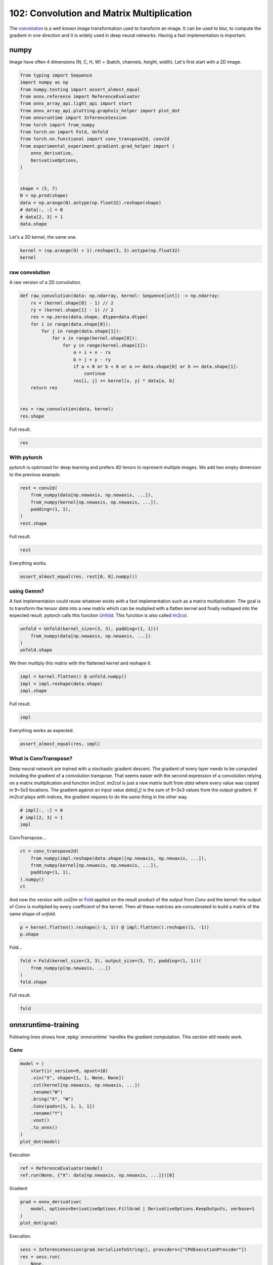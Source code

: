 
.. DO NOT EDIT.
.. THIS FILE WAS AUTOMATICALLY GENERATED BY SPHINX-GALLERY.
.. TO MAKE CHANGES, EDIT THE SOURCE PYTHON FILE:
.. "auto_examples/plot_convolutation_matmul_102.py"
.. LINE NUMBERS ARE GIVEN BELOW.

.. only:: html

    .. note::
        :class: sphx-glr-download-link-note

        :ref:`Go to the end <sphx_glr_download_auto_examples_plot_convolutation_matmul_102.py>`
        to download the full example code.

.. rst-class:: sphx-glr-example-title

.. _sphx_glr_auto_examples_plot_convolutation_matmul_102.py:


.. _l-plot-convolution-matmul-102:

==========================================
102: Convolution and Matrix Multiplication
==========================================

The `convolution <https://en.wikipedia.org/wiki/Kernel_(image_processing)>`_
is a well known image transformation used to transform an image.
It can be used to blur, to compute the gradient in one direction and
it is widely used in deep neural networks.
Having a fast implementation is important.

numpy
=====

Image have often 4 dimensions (N, C, H, W) = (batch, channels, height, width).
Let's first start with a 2D image.

.. GENERATED FROM PYTHON SOURCE LINES 20-44

.. code-block:: Python


    from typing import Sequence
    import numpy as np
    from numpy.testing import assert_almost_equal
    from onnx.reference import ReferenceEvaluator
    from onnx_array_api.light_api import start
    from onnx_array_api.plotting.graphviz_helper import plot_dot
    from onnxruntime import InferenceSession
    from torch import from_numpy
    from torch.nn import Fold, Unfold
    from torch.nn.functional import conv_transpose2d, conv2d
    from experimental_experiment.gradient.grad_helper import (
        onnx_derivative,
        DerivativeOptions,
    )


    shape = (5, 7)
    N = np.prod(shape)
    data = np.arange(N).astype(np.float32).reshape(shape)
    # data[:, :] = 0
    # data[2, 3] = 1
    data.shape





.. rst-class:: sphx-glr-script-out

 .. code-block:: none


    (5, 7)



.. GENERATED FROM PYTHON SOURCE LINES 45-46

Let's a 2D kernel, the same one.

.. GENERATED FROM PYTHON SOURCE LINES 46-51

.. code-block:: Python


    kernel = (np.arange(9) + 1).reshape(3, 3).astype(np.float32)
    kernel






.. rst-class:: sphx-glr-script-out

 .. code-block:: none


    array([[1., 2., 3.],
           [4., 5., 6.],
           [7., 8., 9.]], dtype=float32)



.. GENERATED FROM PYTHON SOURCE LINES 52-56

raw convolution
+++++++++++++++

A raw version of a 2D convolution.

.. GENERATED FROM PYTHON SOURCE LINES 56-77

.. code-block:: Python



    def raw_convolution(data: np.ndarray, kernel: Sequence[int]) -> np.ndarray:
        rx = (kernel.shape[0] - 1) // 2
        ry = (kernel.shape[1] - 1) // 2
        res = np.zeros(data.shape, dtype=data.dtype)
        for i in range(data.shape[0]):
            for j in range(data.shape[1]):
                for x in range(kernel.shape[0]):
                    for y in range(kernel.shape[1]):
                        a = i + x - rx
                        b = j + y - ry
                        if a < 0 or b < 0 or a >= data.shape[0] or b >= data.shape[1]:
                            continue
                        res[i, j] += kernel[x, y] * data[a, b]
        return res


    res = raw_convolution(data, kernel)
    res.shape





.. rst-class:: sphx-glr-script-out

 .. code-block:: none


    (5, 7)



.. GENERATED FROM PYTHON SOURCE LINES 78-79

Full result.

.. GENERATED FROM PYTHON SOURCE LINES 79-83

.. code-block:: Python


    res






.. rst-class:: sphx-glr-script-out

 .. code-block:: none


    array([[ 134.,  211.,  250.,  289.,  328.,  367.,  238.],
           [ 333.,  492.,  537.,  582.,  627.,  672.,  423.],
           [ 564.,  807.,  852.,  897.,  942.,  987.,  612.],
           [ 795., 1122., 1167., 1212., 1257., 1302.,  801.],
           [ 422.,  571.,  592.,  613.,  634.,  655.,  382.]], dtype=float32)



.. GENERATED FROM PYTHON SOURCE LINES 84-90

With pytorch
++++++++++++

*pytorch* is optimized for deep learning and prefers 4D tenors
to represent multiple images. We add two empty dimension
to the previous example.

.. GENERATED FROM PYTHON SOURCE LINES 90-99

.. code-block:: Python



    rest = conv2d(
        from_numpy(data[np.newaxis, np.newaxis, ...]),
        from_numpy(kernel[np.newaxis, np.newaxis, ...]),
        padding=(1, 1),
    )
    rest.shape





.. rst-class:: sphx-glr-script-out

 .. code-block:: none


    torch.Size([1, 1, 5, 7])



.. GENERATED FROM PYTHON SOURCE LINES 100-101

Full result.

.. GENERATED FROM PYTHON SOURCE LINES 101-104

.. code-block:: Python


    rest





.. rst-class:: sphx-glr-script-out

 .. code-block:: none


    tensor([[[[ 134.,  211.,  250.,  289.,  328.,  367.,  238.],
              [ 333.,  492.,  537.,  582.,  627.,  672.,  423.],
              [ 564.,  807.,  852.,  897.,  942.,  987.,  612.],
              [ 795., 1122., 1167., 1212., 1257., 1302.,  801.],
              [ 422.,  571.,  592.,  613.,  634.,  655.,  382.]]]])



.. GENERATED FROM PYTHON SOURCE LINES 105-106

Everything works.

.. GENERATED FROM PYTHON SOURCE LINES 106-110

.. code-block:: Python



    assert_almost_equal(res, rest[0, 0].numpy())








.. GENERATED FROM PYTHON SOURCE LINES 111-121

using Gemm?
+++++++++++

A fast implementation could reuse whatever exists with a fast implementation
such as a matrix multiplication. The goal is to transform the tensor `data`
into a new matrix which can be mutiplied with a flatten kernel and finally
reshaped into the expected result. pytorch calls this function
`Unfold <https://pytorch.org/docs/stable/generated/torch.nn.Unfold.html>`_.
This function is also called
`im2col <https://caffe.berkeleyvision.org/tutorial/layers/im2col.html>`_.

.. GENERATED FROM PYTHON SOURCE LINES 121-128

.. code-block:: Python



    unfold = Unfold(kernel_size=(3, 3), padding=(1, 1))(
        from_numpy(data[np.newaxis, np.newaxis, ...])
    )
    unfold.shape





.. rst-class:: sphx-glr-script-out

 .. code-block:: none


    torch.Size([1, 9, 35])



.. GENERATED FROM PYTHON SOURCE LINES 129-130

We then multiply this matrix with the flattened kernel and reshape it.

.. GENERATED FROM PYTHON SOURCE LINES 130-136

.. code-block:: Python



    impl = kernel.flatten() @ unfold.numpy()
    impl = impl.reshape(data.shape)
    impl.shape





.. rst-class:: sphx-glr-script-out

 .. code-block:: none


    (5, 7)



.. GENERATED FROM PYTHON SOURCE LINES 137-138

Full result.

.. GENERATED FROM PYTHON SOURCE LINES 138-141

.. code-block:: Python


    impl





.. rst-class:: sphx-glr-script-out

 .. code-block:: none


    array([[ 134.,  211.,  250.,  289.,  328.,  367.,  238.],
           [ 333.,  492.,  537.,  582.,  627.,  672.,  423.],
           [ 564.,  807.,  852.,  897.,  942.,  987.,  612.],
           [ 795., 1122., 1167., 1212., 1257., 1302.,  801.],
           [ 422.,  571.,  592.,  613.,  634.,  655.,  382.]], dtype=float32)



.. GENERATED FROM PYTHON SOURCE LINES 142-143

Everything works as expected.

.. GENERATED FROM PYTHON SOURCE LINES 143-148

.. code-block:: Python



    assert_almost_equal(res, impl)









.. GENERATED FROM PYTHON SOURCE LINES 149-160

What is ConvTranspose?
++++++++++++++++++++++

Deep neural network are trained with a stochastic gradient descent.
The gradient of every layer needs to be computed including the gradient
of a convolution transpose. That seems easier with the second expression
of a convolution relying on a matrix multiplication and function `im2col`.
`im2col` is just a new matrix built from `data` where every value was
copied in 9=3x3 locations. The gradient against an input value `data[i,j]`
is the sum of 9=3x3 values from the output gradient. If `im2col` plays
with indices, the gradient requires to do the same thing in the other way.

.. GENERATED FROM PYTHON SOURCE LINES 160-166

.. code-block:: Python



    # impl[:, :] = 0
    # impl[2, 3] = 1
    impl





.. rst-class:: sphx-glr-script-out

 .. code-block:: none


    array([[ 134.,  211.,  250.,  289.,  328.,  367.,  238.],
           [ 333.,  492.,  537.,  582.,  627.,  672.,  423.],
           [ 564.,  807.,  852.,  897.,  942.,  987.,  612.],
           [ 795., 1122., 1167., 1212., 1257., 1302.,  801.],
           [ 422.,  571.,  592.,  613.,  634.,  655.,  382.]], dtype=float32)



.. GENERATED FROM PYTHON SOURCE LINES 167-168

ConvTranspose...

.. GENERATED FROM PYTHON SOURCE LINES 168-177

.. code-block:: Python



    ct = conv_transpose2d(
        from_numpy(impl.reshape(data.shape)[np.newaxis, np.newaxis, ...]),
        from_numpy(kernel[np.newaxis, np.newaxis, ...]),
        padding=(1, 1),
    ).numpy()
    ct





.. rst-class:: sphx-glr-script-out

 .. code-block:: none


    array([[[[ 2672.,  5379.,  6804.,  7659.,  8514.,  8403.,  6254.],
             [ 8117., 15408., 18909., 20790., 22671., 21780., 15539.],
             [14868., 27315., 32400., 34425., 36450., 34191., 23922.],
             [20039., 35544., 41283., 43164., 45045., 41508., 28325.],
             [18608., 32055., 36756., 38151., 39546., 35943., 23966.]]]],
          dtype=float32)



.. GENERATED FROM PYTHON SOURCE LINES 178-184

And now the version with `col2im` or
`Fold <https://pytorch.org/docs/stable/generated/torch.nn.Fold.html#torch.nn.Fold>`_
applied on the result product of the output from `Conv` and the kernel:
the output of `Conv` is multiplied by every coefficient of the kernel.
Then all these matrices are concatenated to build a matrix of the same
shape of `unfold`.

.. GENERATED FROM PYTHON SOURCE LINES 184-189

.. code-block:: Python



    p = kernel.flatten().reshape((-1, 1)) @ impl.flatten().reshape((1, -1))
    p.shape





.. rst-class:: sphx-glr-script-out

 .. code-block:: none


    (9, 35)



.. GENERATED FROM PYTHON SOURCE LINES 190-191

Fold...

.. GENERATED FROM PYTHON SOURCE LINES 191-198

.. code-block:: Python



    fold = Fold(kernel_size=(3, 3), output_size=(5, 7), padding=(1, 1))(
        from_numpy(p[np.newaxis, ...])
    )
    fold.shape





.. rst-class:: sphx-glr-script-out

 .. code-block:: none


    torch.Size([1, 1, 5, 7])



.. GENERATED FROM PYTHON SOURCE LINES 199-200

Full result.

.. GENERATED FROM PYTHON SOURCE LINES 200-203

.. code-block:: Python


    fold





.. rst-class:: sphx-glr-script-out

 .. code-block:: none


    tensor([[[[ 2672.,  5379.,  6804.,  7659.,  8514.,  8403.,  6254.],
              [ 8117., 15408., 18909., 20790., 22671., 21780., 15539.],
              [14868., 27315., 32400., 34425., 36450., 34191., 23922.],
              [20039., 35544., 41283., 43164., 45045., 41508., 28325.],
              [18608., 32055., 36756., 38151., 39546., 35943., 23966.]]]])



.. GENERATED FROM PYTHON SOURCE LINES 204-212

onnxruntime-training
====================

Following lines shows how :epkg:`onnxruntime` handles the
gradient computation. This section still needs work.

Conv
++++

.. GENERATED FROM PYTHON SOURCE LINES 212-228

.. code-block:: Python



    model = (
        start(ir_version=9, opset=18)
        .vin("X", shape=[1, 1, None, None])
        .cst(kernel[np.newaxis, np.newaxis, ...])
        .rename("W")
        .bring("X", "W")
        .Conv(pads=[1, 1, 1, 1])
        .rename("Y")
        .vout()
        .to_onnx()
    )
    plot_dot(model)





.. image-sg:: /auto_examples/images/sphx_glr_plot_convolutation_matmul_102_001.png
   :alt: plot convolutation matmul 102
   :srcset: /auto_examples/images/sphx_glr_plot_convolutation_matmul_102_001.png
   :class: sphx-glr-single-img


.. rst-class:: sphx-glr-script-out

 .. code-block:: none


    <Axes: >



.. GENERATED FROM PYTHON SOURCE LINES 229-230

Execution

.. GENERATED FROM PYTHON SOURCE LINES 230-236

.. code-block:: Python



    ref = ReferenceEvaluator(model)
    ref.run(None, {"X": data[np.newaxis, np.newaxis, ...]})[0]






.. rst-class:: sphx-glr-script-out

 .. code-block:: none


    array([[[[ 134.,  211.,  250.,  289.,  328.,  367.,  238.],
             [ 333.,  492.,  537.,  582.,  627.,  672.,  423.],
             [ 564.,  807.,  852.,  897.,  942.,  987.,  612.],
             [ 795., 1122., 1167., 1212., 1257., 1302.,  801.],
             [ 422.,  571.,  592.,  613.,  634.,  655.,  382.]]]],
          dtype=float32)



.. GENERATED FROM PYTHON SOURCE LINES 237-238

Gradient

.. GENERATED FROM PYTHON SOURCE LINES 238-246

.. code-block:: Python



    grad = onnx_derivative(
        model, options=DerivativeOptions.FillGrad | DerivativeOptions.KeepOutputs, verbose=1
    )
    plot_dot(grad)





.. image-sg:: /auto_examples/images/sphx_glr_plot_convolutation_matmul_102_002.png
   :alt: plot convolutation matmul 102
   :srcset: /auto_examples/images/sphx_glr_plot_convolutation_matmul_102_002.png
   :class: sphx-glr-single-img


.. rst-class:: sphx-glr-script-out

 .. code-block:: none

    [_onnx_derivative_fw] weights=None inputs=None options=6
    [_onnx_derivative_fw] guessed weights=['W']
    [_onnx_derivative_fw] OrtModuleGraphBuilder
    [_onnx_derivative_fw] TrainingGraphTransformerConfiguration with inputs_name=['X']
    [_onnx_derivative_fw] builder initialize
    [_onnx_derivative_fw] build
    [_onnx_derivative_fw] final graph
    [_onnx_derivative_fw] optimize
    [_onnx_derivative_fw] done

    <Axes: >



.. GENERATED FROM PYTHON SOURCE LINES 247-248

Execution.

.. GENERATED FROM PYTHON SOURCE LINES 248-260

.. code-block:: Python



    sess = InferenceSession(grad.SerializeToString(), providers=["CPUExecutionProvider"])
    res = sess.run(
        None,
        {
            "X": data[np.newaxis, np.newaxis, ...],
            "W": kernel[np.newaxis, np.newaxis, ...],
        },
    )
    res





.. rst-class:: sphx-glr-script-out

 .. code-block:: none


    [array([[[[12., 21., 21., 21., 21., 21., 16.],
             [27., 45., 45., 45., 45., 45., 33.],
             [27., 45., 45., 45., 45., 45., 33.],
             [27., 45., 45., 45., 45., 45., 33.],
             [24., 39., 39., 39., 39., 39., 28.]]]], dtype=float32), array([[[[312., 378., 336.],
             [495., 595., 525.],
             [480., 574., 504.]]]], dtype=float32), array([[[[ 134.,  211.,  250.,  289.,  328.,  367.,  238.],
             [ 333.,  492.,  537.,  582.,  627.,  672.,  423.],
             [ 564.,  807.,  852.,  897.,  942.,  987.,  612.],
             [ 795., 1122., 1167., 1212., 1257., 1302.,  801.],
             [ 422.,  571.,  592.,  613.,  634.,  655.,  382.]]]],
          dtype=float32)]



.. GENERATED FROM PYTHON SOURCE LINES 261-263

ConvTranspose
+++++++++++++

.. GENERATED FROM PYTHON SOURCE LINES 263-278

.. code-block:: Python



    model = (
        start(ir_version=9, opset=18)
        .vin("X", shape=[1, 1, None, None])
        .cst(kernel[np.newaxis, np.newaxis, ...])
        .rename("W")
        .bring("X", "W")
        .ConvTranspose(pads=[1, 1, 1, 1])
        .rename("Y")
        .vout()
        .to_onnx()
    )
    plot_dot(model)




.. image-sg:: /auto_examples/images/sphx_glr_plot_convolutation_matmul_102_003.png
   :alt: plot convolutation matmul 102
   :srcset: /auto_examples/images/sphx_glr_plot_convolutation_matmul_102_003.png
   :class: sphx-glr-single-img


.. rst-class:: sphx-glr-script-out

 .. code-block:: none


    <Axes: >



.. GENERATED FROM PYTHON SOURCE LINES 279-280

Execution.

.. GENERATED FROM PYTHON SOURCE LINES 280-286

.. code-block:: Python


    sess = InferenceSession(model.SerializeToString(), providers=["CPUExecutionProvider"])
    ct = sess.run(None, {"X": impl[np.newaxis, np.newaxis, ...]})[0]
    ct






.. rst-class:: sphx-glr-script-out

 .. code-block:: none


    array([[[[ 2672.,  5379.,  6804.,  7659.,  8514.,  8403.,  6254.],
             [ 8117., 15408., 18909., 20790., 22671., 21780., 15539.],
             [14868., 27315., 32400., 34425., 36450., 34191., 23922.],
             [20039., 35544., 41283., 43164., 45045., 41508., 28325.],
             [18608., 32055., 36756., 38151., 39546., 35943., 23966.]]]],
          dtype=float32)



.. GENERATED FROM PYTHON SOURCE LINES 287-292

im2col and col2im
=================

Function `im2col` transforms an image so that the convolution of this image
can be expressed as a matrix multiplication. It takes the image and the kernel shape.

.. GENERATED FROM PYTHON SOURCE LINES 292-353

.. code-block:: Python



    def _get_indices(i: int, shape: Sequence[int]) -> np.ndarray:
        res = np.empty((len(shape),), dtype=np.int64)
        k = len(shape) - 1
        while k > 0:
            m = i % shape[k]
            res[k] = m
            i -= m
            i /= shape[k]
            k -= 1
        res[0] = i
        return res


    def _is_out(ind: Sequence[int], shape: Sequence[int]) -> bool:
        for i, s in zip(ind, shape):
            if i < 0:
                return True
            if i >= s:
                return True
        return False


    def im2col_naive_implementation(
        data: np.ndarray, kernel_shape: Sequence[int], fill_value: int = 0
    ) -> np.ndarray:
        """
        Naive implementation for `im2col` or
        :func:`torch.nn.Unfold` (but with `padding=1`).

        :param image: image (float)
        :param kernel_shape: kernel shape
        :param fill_value: fill value
        :return: result
        """
        if not isinstance(kernel_shape, tuple):
            raise TypeError(f"Unexpected type {type(kernel_shape)!r} for kernel_shape.")
        if len(data.shape) != len(kernel_shape):
            raise ValueError(f"Shape mismatch {data.shape!r} and {kernel_shape!r}.")
        output_shape = data.shape + kernel_shape
        res = np.empty(output_shape, dtype=data.dtype)
        middle = np.array([-m / 2 for m in kernel_shape], dtype=np.int64)
        kernel_size = np.prod(kernel_shape)
        data_size = np.prod(data.shape)
        for i in range(data_size):
            for j in range(kernel_size):
                i_data = _get_indices(i, data.shape)
                i_kernel = _get_indices(j, kernel_shape)
                ind = i_data + i_kernel + middle
                t_data = tuple(i_data)
                t_kernel = tuple(i_kernel)
                i_out = t_data + t_kernel
                res[i_out] = fill_value if _is_out(ind, data.shape) else data[tuple(ind)]
        return res


    v = np.arange(5).astype(np.float32)
    w = im2col_naive_implementation(v, (3,))
    w





.. rst-class:: sphx-glr-script-out

 .. code-block:: none


    array([[0., 0., 1.],
           [0., 1., 2.],
           [1., 2., 3.],
           [2., 3., 4.],
           [3., 4., 0.]], dtype=float32)



.. GENERATED FROM PYTHON SOURCE LINES 354-355

All is left is the matrix multiplication.

.. GENERATED FROM PYTHON SOURCE LINES 355-361

.. code-block:: Python



    k = np.array([1, 1, 1], dtype=np.float32)
    conv = w @ k
    conv





.. rst-class:: sphx-glr-script-out

 .. code-block:: none


    array([1., 3., 6., 9., 7.], dtype=float32)



.. GENERATED FROM PYTHON SOURCE LINES 362-363

Let's compare with the numpy function.

.. GENERATED FROM PYTHON SOURCE LINES 363-368

.. code-block:: Python



    np.convolve(v, k, mode="same")






.. rst-class:: sphx-glr-script-out

 .. code-block:: none


    array([1., 3., 6., 9., 7.], dtype=float32)



.. GENERATED FROM PYTHON SOURCE LINES 369-405

..math::

    conv(v, k) = im2col(v, shape(k)) \; k = w \; k` where `w = im2col(v, shape(k))

In deep neural network, the gradient is propagated from the last layer
to the first one. At some point, the backpropagation produces the gradient
:math:`\frac{d(E)}{d(conv)}`, the gradient of the error against
the outputs of the convolution layer. Then
:math:`\frac{d(E)}{d(v)} = \frac{d(E)}{d(conv(v, k))}\frac{d(conv(v, k))}{d(v)}`.

We need to compute
:math:`\frac{d(conv(v, k))}{d(v)} = \frac{d(conv(v, k))}{d(w)}\frac{d(w)}{d(v)}`.

We can say that :math:`\frac{d(conv(v, k))}{d(w)} = k`.

That leaves :math:`\frac{d(w)}{d(v)} = \frac{d(im2col(v, shape(k)))}{d(v)}`.
And this last term is equal to :math:`im2col(m, shape(k))` where :math:`m`
is a matrix identical to :math:`v` except that all not null parameter
are replaced by 1. To summarize:
:math:`\frac{d(im2col(v, shape(k)))}{d(v)} = im2col(v \neq 0, shape(k))`.

Finally:

.. math::

  \frac{d(E)}{d(v)} = \frac{d(E)}{d(conv(v, k))}\frac{d(conv(v, k))}{d(v)} =
  \frac{d(E)}{d(conv(v, k))} \; k \; im2col(v \neq 0, shape(k))

Now, :math:`im2col(v \neq 0, shape(k))` is a very simple matrix with only ones or zeros.
Is there a way we can avoid doing the matrix multiplication but simply
adding terms? That's the purpose of function ``col2im`` defined so that:

.. math::

  \frac{d(E)}{d(v)} = \frac{d(E)}{d(conv(v, k))} \; k \; i
  m2col(v \neq 0, shape(k)) = col2im\left(\frac{d(E)}{d(conv(v, k))} \; k, shape(k) \right)


.. rst-class:: sphx-glr-timing

   **Total running time of the script:** (0 minutes 0.402 seconds)


.. _sphx_glr_download_auto_examples_plot_convolutation_matmul_102.py:

.. only:: html

  .. container:: sphx-glr-footer sphx-glr-footer-example

    .. container:: sphx-glr-download sphx-glr-download-jupyter

      :download:`Download Jupyter notebook: plot_convolutation_matmul_102.ipynb <plot_convolutation_matmul_102.ipynb>`

    .. container:: sphx-glr-download sphx-glr-download-python

      :download:`Download Python source code: plot_convolutation_matmul_102.py <plot_convolutation_matmul_102.py>`

    .. container:: sphx-glr-download sphx-glr-download-zip

      :download:`Download zipped: plot_convolutation_matmul_102.zip <plot_convolutation_matmul_102.zip>`


.. only:: html

 .. rst-class:: sphx-glr-signature

    `Gallery generated by Sphinx-Gallery <https://sphinx-gallery.github.io>`_
